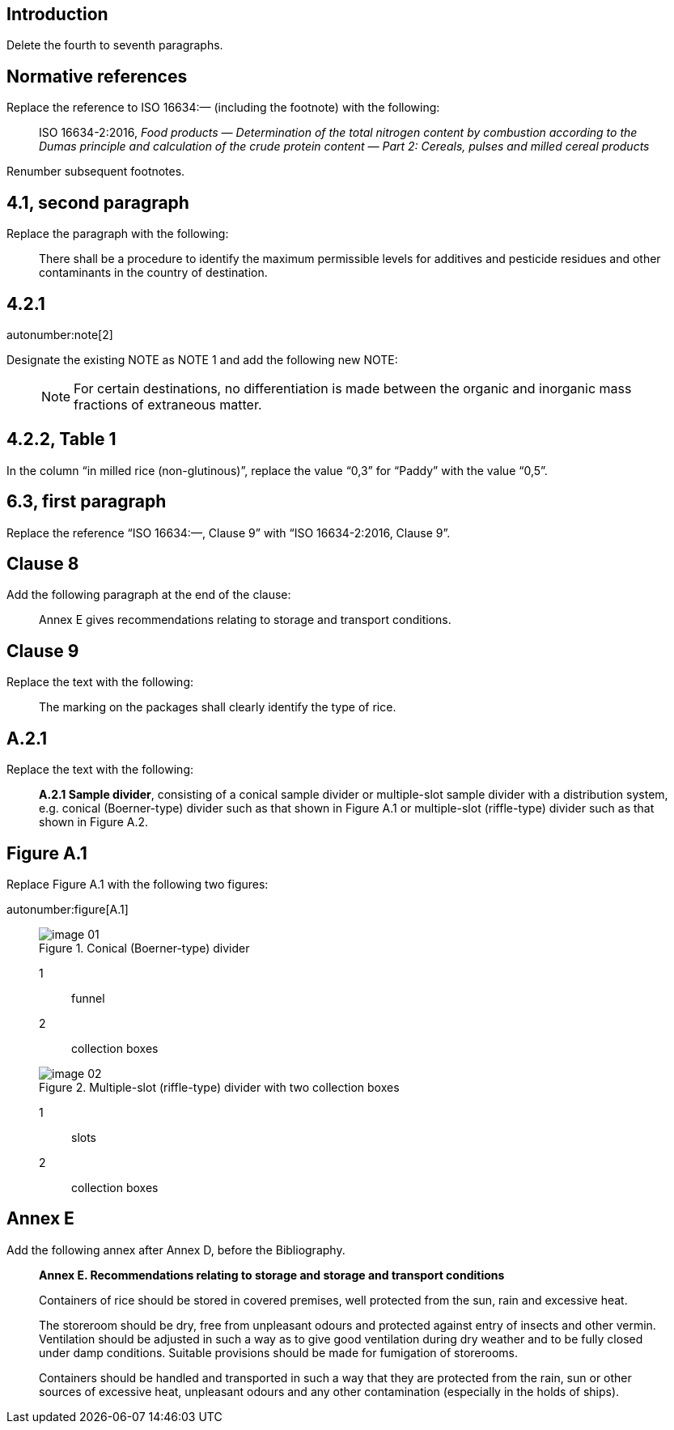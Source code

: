
[change=delete,locality="clause=introduction,paragraph=4-7"]
== Introduction

Delete the fourth to seventh paragraphs.

[change=modify,locality="clause=2",path="./bibitem[docidentifier = 'ISO 16634-2:2016']"]
== Normative references

Replace the reference to ISO 16634:— (including the footnote) with the following:

[quote]
ISO 16634-2:2016, _Food products — Determination of the total nitrogen content by combustion according to the Dumas principle and calculation of the crude protein content — Part 2: Cereals, pulses and milled cereal products_

Renumber subsequent footnotes.

[change=modify,locality="clause=4.1,paragraph=2"]
== 4.1, second paragraph

Replace the paragraph with the following:

[quote]
There shall be a procedure to identify the maximum permissible levels for additives and pesticide residues and other contaminants in the country of destination.

[change=modify,locality="clause=4.2.1"]
== 4.2.1

autonumber:note[2]

Designate the existing NOTE as NOTE 1 and add the following new NOTE:

____
NOTE: For certain destinations, no differentiation is made between the organic and inorganic mass fractions of extraneous matter.
____

[change=modify,locality="clause=4.2.2,table=1"]
== 4.2.2, Table 1

In the column “in milled rice (non-glutinous)”, replace the value “0,3” for “Paddy” with the value “0,5”.

[change=modify,locality="clause=6.3,paragraph=1"]
== 6.3, first paragraph

Replace the reference “ISO 16634:—, Clause 9” with “ISO 16634-2:2016, Clause 9”.

[change=add,locality="clause=8",path="./*[last()]"]
== Clause 8

Add the following paragraph at the end of the clause:

[quote]
Annex E gives recommendations relating to storage and transport conditions.

[change=modify,locality="clause=9"]
== Clause 9

Replace the text with the following:

[quote]
The marking on the packages shall clearly identify the type of rice.

[change=modify,locality="clause=A.2.1"]
== A.2.1

Replace the text with the following:

[quote]
*A.2.1 Sample divider*, consisting of a conical sample divider or multiple-slot sample divider with a distribution system, e.g. conical (Boerner-type) divider such as that shown in Figure A.1 or multiple-slot (riffle-type) divider such as that shown in Figure A.2.

[change=modify,locality="figure=A.1"]
== Figure A.1

Replace Figure A.1 with the following two figures:

autonumber:figure[A.1]

____

[[fig1]]
.Conical (Boerner-type) divider
image::image-01.png[]

[%key]
1:: funnel
2:: collection boxes

[[fig2]]
.Multiple-slot (riffle-type) divider with two collection boxes
image::image-02.png[]

[%key]
1:: slots
2:: collection boxes

____

[change=add,locality="clause=D",path="."]
== Annex E

Add the following annex after Annex D, before the Bibliography.

[quote]
____
*Annex E. Recommendations relating to storage and storage and transport conditions*

Containers of rice should be stored in covered premises, well protected from the sun, rain and excessive heat.

The storeroom should be dry, free from unpleasant odours and protected against entry of insects and other vermin. Ventilation should be adjusted in such a way as to give good ventilation during dry weather and to be fully closed under damp conditions. Suitable provisions should be made for fumigation of storerooms.

Containers should be handled and transported in such a way that they are protected from the rain, sun or other sources of excessive heat, unpleasant odours and any other contamination (especially in the holds of ships).
____

